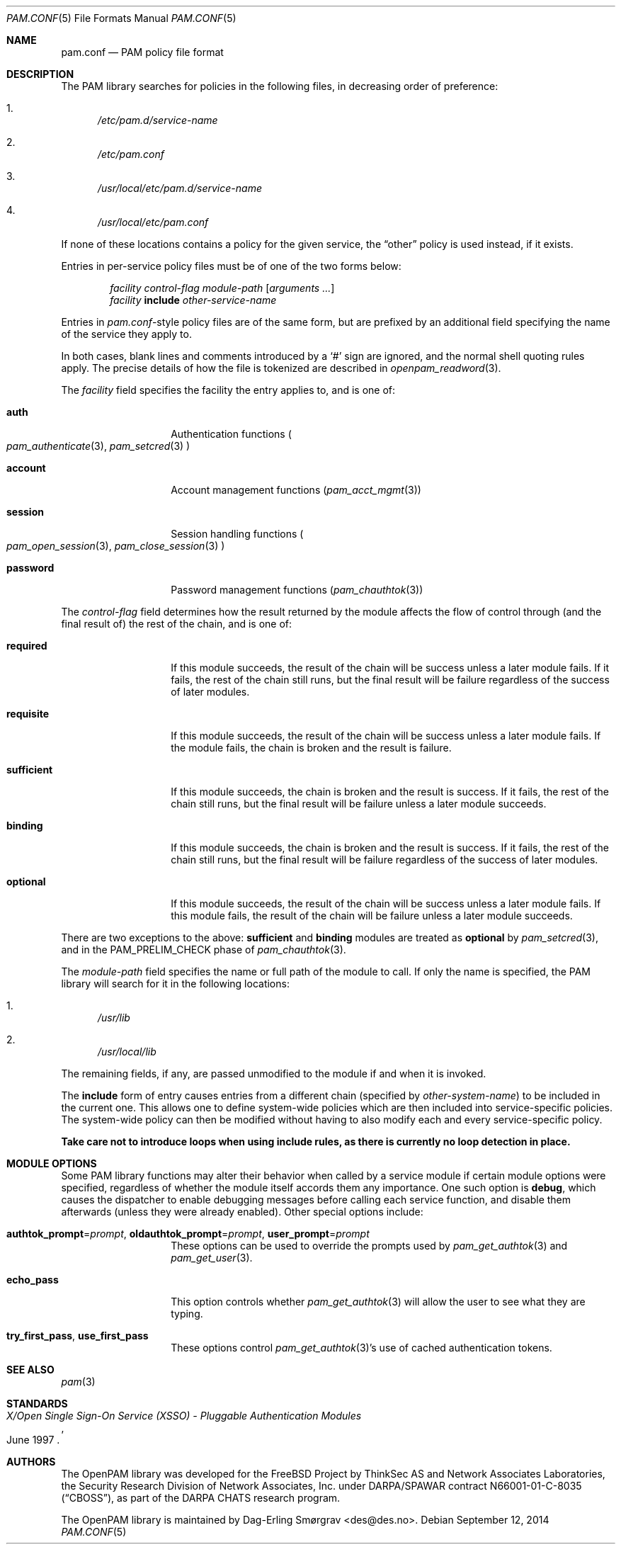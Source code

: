 .\"-
.\" Copyright (c) 2005-2011 Dag-Erling Smørgrav
.\" All rights reserved.
.\"
.\" Redistribution and use in source and binary forms, with or without
.\" modification, are permitted provided that the following conditions
.\" are met:
.\" 1. Redistributions of source code must retain the above copyright
.\"    notice, this list of conditions and the following disclaimer.
.\" 2. Redistributions in binary form must reproduce the above copyright
.\"    notice, this list of conditions and the following disclaimer in the
.\"    documentation and/or other materials provided with the distribution.
.\" 3. The name of the author may not be used to endorse or promote
.\"    products derived from this software without specific prior written
.\"    permission.
.\"
.\" THIS SOFTWARE IS PROVIDED BY THE AUTHOR AND CONTRIBUTORS ``AS IS'' AND
.\" ANY EXPRESS OR IMPLIED WARRANTIES, INCLUDING, BUT NOT LIMITED TO, THE
.\" IMPLIED WARRANTIES OF MERCHANTABILITY AND FITNESS FOR A PARTICULAR PURPOSE
.\" ARE DISCLAIMED.  IN NO EVENT SHALL THE AUTHOR OR CONTRIBUTORS BE LIABLE
.\" FOR ANY DIRECT, INDIRECT, INCIDENTAL, SPECIAL, EXEMPLARY, OR CONSEQUENTIAL
.\" DAMAGES (INCLUDING, BUT NOT LIMITED TO, PROCUREMENT OF SUBSTITUTE GOODS
.\" OR SERVICES; LOSS OF USE, DATA, OR PROFITS; OR BUSINESS INTERRUPTION)
.\" HOWEVER CAUSED AND ON ANY THEORY OF LIABILITY, WHETHER IN CONTRACT, STRICT
.\" LIABILITY, OR TORT (INCLUDING NEGLIGENCE OR OTHERWISE) ARISING IN ANY WAY
.\" OUT OF THE USE OF THIS SOFTWARE, EVEN IF ADVISED OF THE POSSIBILITY OF
.\" SUCH DAMAGE.
.\"
.\" $Id$
.\"
.Dd September 12, 2014
.Dt PAM.CONF 5
.Os
.Sh NAME
.Nm pam.conf
.Nd PAM policy file format
.Sh DESCRIPTION
The PAM library searches for policies in the following files, in
decreasing order of preference:
.Bl -enum
.It
.Pa /etc/pam.d/ Ns Ar service-name
.It
.Pa /etc/pam.conf
.It
.Pa /usr/local/etc/pam.d/ Ns Ar service-name
.It
.Pa /usr/local/etc/pam.conf
.El
.Pp
If none of these locations contains a policy for the given service,
the
.Dq Dv other
policy is used instead, if it exists.
.Pp
Entries in per-service policy files must be of one of the two forms
below:
.Bd -unfilled -offset indent
.Ar facility control-flag module-path Op Ar arguments ...
.Ar facility Cm include Ar other-service-name
.Ed
.Pp
Entries in
.Pa pam.conf Ns -style
policy files are of the same form, but are prefixed by an additional
field specifying the name of the service they apply to.
.Pp
In both cases, blank lines and comments introduced by a
.Ql #
sign are ignored, and the normal shell quoting rules apply.
The precise details of how the file is tokenized are described in
.Xr openpam_readword 3 .
.Pp
The
.Ar facility
field specifies the facility the entry applies to, and is one of:
.Bl -tag -width 12n
.It Cm auth
Authentication functions
.Po
.Xr pam_authenticate 3 ,
.Xr pam_setcred 3
.Pc
.It Cm account
Account management functions
.Pq Xr pam_acct_mgmt 3
.It Cm session
Session handling functions
.Po
.Xr pam_open_session 3 ,
.Xr pam_close_session 3
.Pc
.It Cm password
Password management functions
.Pq Xr pam_chauthtok 3
.El
.Pp
The
.Ar control-flag
field determines how the result returned by the module affects the
flow of control through (and the final result of) the rest of the
chain, and is one of:
.Bl -tag -width 12n
.It Cm required
If this module succeeds, the result of the chain will be success
unless a later module fails.
If it fails, the rest of the chain still runs, but the final result
will be failure regardless of the success of later modules.
.It Cm requisite
If this module succeeds, the result of the chain will be success
unless a later module fails.
If the module fails, the chain is broken and the result is failure.
.It Cm sufficient
If this module succeeds, the chain is broken and the result is
success.
If it fails, the rest of the chain still runs, but the final result
will be failure unless a later module succeeds.
.It Cm binding
If this module succeeds, the chain is broken and the result is
success.
If it fails, the rest of the chain still runs, but the final result
will be failure regardless of the success of later modules.
.It Cm optional
If this module succeeds, the result of the chain will be success
unless a later module fails.
If this module fails, the result of the chain will be failure unless a
later module succeeds.
.El
.Pp
There are two exceptions to the above:
.Cm sufficient
and
.Cm binding
modules are treated as
.Cm optional
by
.Xr pam_setcred 3 ,
and in the
.Dv PAM_PRELIM_CHECK
phase of
.Xr pam_chauthtok 3 .
.Pp
The
.Ar module-path
field specifies the name or full path of the module to call.
If only the name is specified, the PAM library will search for it in
the following locations:
.Bl -enum
.It
.Pa /usr/lib
.It
.Pa /usr/local/lib
.El
.Pp
The remaining fields, if any, are passed unmodified to the module if
and when it is invoked.
.Pp
The
.Cm include
form of entry causes entries from a different chain (specified by
.Ar other-system-name )
to be included in the current one.
This allows one to define system-wide policies which are then included
into service-specific policies.
The system-wide policy can then be modified without having to also
modify each and every service-specific policy.
.Pp
.Bf -symbolic
Take care not to introduce loops when using
.Cm include
rules, as there is currently no loop detection in place.
.Ef
.Sh MODULE OPTIONS
Some PAM library functions may alter their behavior when called by a
service module if certain module options were specified, regardless of
whether the module itself accords them any importance.
One such option is
.Cm debug ,
which causes the dispatcher to enable debugging messages before
calling each service function, and disable them afterwards (unless
they were already enabled).
Other special options include:
.Bl -tag -width 12n
.It Cm authtok_prompt Ns = Ns Ar prompt , Cm oldauthtok_prompt Ns = Ns Ar prompt , Cm user_prompt Ns = Ns Ar prompt
These options can be used to override the prompts used by
.Xr pam_get_authtok 3
and
.Xr pam_get_user 3 .
.It Cm echo_pass
This option controls whether
.Xr pam_get_authtok 3
will allow the user to see what they are typing.
.It Cm try_first_pass , Cm use_first_pass
These options control
.Xr pam_get_authtok 3 Ns 's
use of cached authentication tokens.
.El
.Sh SEE ALSO
.Xr pam 3
.Sh STANDARDS
.Rs
.%T "X/Open Single Sign-On Service (XSSO) - Pluggable Authentication Modules"
.%D "June 1997"
.Re
.Sh AUTHORS
The OpenPAM library was developed for the
.Fx
Project by ThinkSec AS and Network Associates Laboratories, the
Security Research Division of Network Associates, Inc.\& under
DARPA/SPAWAR contract N66001-01-C-8035
.Pq Dq CBOSS ,
as part of the DARPA CHATS research program.
.Pp
The OpenPAM library is maintained by
.An Dag-Erling Sm\(/orgrav Aq des@des.no .
